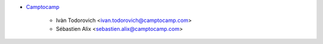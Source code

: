 * `Camptocamp <https://www.camptocamp.com>`_

    * Ivàn Todorovich <ivan.todorovich@camptocamp.com>
    * Sébastien Alix <sebastien.alix@camptocamp.com>
